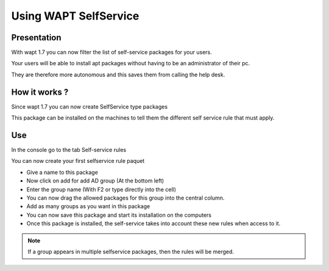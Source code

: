 .. Reminder for header structure :
   Niveau 1 : ====================
   Niveau 2 : --------------------
   Niveau 3 : ++++++++++++++++++++
   Niveau 4 : """"""""""""""""""""
   Niveau 5 : ^^^^^^^^^^^^^^^^^^^^

.. meta::
   :description: Using WAPTtray.
   :keywords: WAPT, Tray, documentation

.. _wapttray:

Using WAPT SelfService
================================

Presentation
--------------------

With wapt 1.7 you can now filter the list of self-service packages for your users.

Your users will be able to install apt packages without having to be an administrator of their pc.

They are therefore more autonomous and this saves them from calling the help desk.


How it works ?
--------------------

Since wapt 1.7 you can now create SelfService type packages

This package can be installed on the machines to tell them the different self service rule that must apply.


Use
-----

In the console go to the tab Self-service rules

You can now create your first selfservice rule paquet

- Give a name to this package

- Now click on add for add AD group (At the bottom left)

- Enter the group name (With F2 or type directly into the cell)

- You can now drag the allowed packages for this group into the central column.

- Add as many groups as you want in this package

- You can now save this package and start its installation on the computers

- Once this package is installed, the self-service takes into account these new rules when access to it.


.. note::

	If a group appears in multiple selfservice packages, then the rules will be merged.